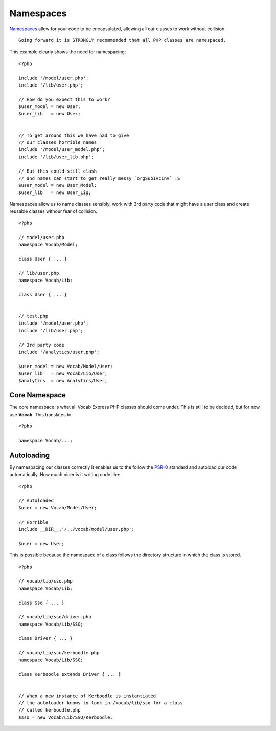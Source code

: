##########
Namespaces
##########

`Namespaces <http://www.php.net/manual/en/language.namespaces.rationale.php/>`_ allow for your code to be encapsulated, allowing all our classes to work
without collision. ::

    Going forward it is STRONGLY recommended that all PHP classes are namespaced.

This example clearly shows the need for namespacing::

    <?php

    include '/model/user.php';
    include '/lib/user.php';

    // How do you expect this to work?
    $user_model = new User;
    $user_lib   = new User;


    // To get around this we have had to give
    // our classes horrible names
    include '/model/user_model.php';
    include '/lib/user_lib.php';

    // But this could still clash
    // and names can start to get really messy `orgSubIvcInv` :S
    $user_model = new User_Model;
    $user_lib   = new User_Lig;


Namespaces allow us to name classes sensibly, work with 3rd party code that might have a user class and create reusable classes withour fear of collision. ::

    <?php

    // model/user.php
    namespace Vocab/Model;

    class User { ... }

    // lib/user.php
    namespace Vocab/Lib;

    class User { ... }


    // test.php
    include '/model/user.php';
    include '/lib/user.php';

    // 3rd party code
    include '/analytics/user.php';

    $user_model = new Vocab/Model/User;
    $user_lib   = new Vocab/Lib/User;
    $analytics  = new Analytics/User;


Core Namespace
==============

The core namespace is what all Vocab Express PHP classes should come under. This is still to be decided, but for now use **Vocab**. This translates to::

    <?php

    namespace Vocab/...;


Autoloading
===========

By namespacing our classes correctly it enables us to the follow the `PSR-0 <https://github.com/php-fig/fig-standards/blob/master/accepted/PSR-0.md/>`_
standard and autoload our code automatically. How much nicer is it writing code like::

    <?php

    // Autoloaded
    $user = new Vocab/Model/User;

    // Horrible
    include __DIR__.'/../vocab/model/user.php';

    $user = new User;

This is possible because the namespace of a class follows the directory structure in which the class is stored. ::

    <?php

    // vocab/lib/sso.php
    namespace Vocab/Lib;

    class Sso { ... }

    // vocab/lib/sso/driver.php
    namespace Vocab/Lib/SSO;

    class Driver { ... }

    // vocab/lib/sso/kerboodle.php
    namespace Vocab/Lib/SSO;

    class Kerboodle extends Driver { ... }


    // When a new instance of Kerboodle is instantiated
    // the autoloader knows to look in /vocab/lib/sso for a class
    // called kerboodle.php
    $sso = new Vocab/Lib/SSO/Kerboodle;

